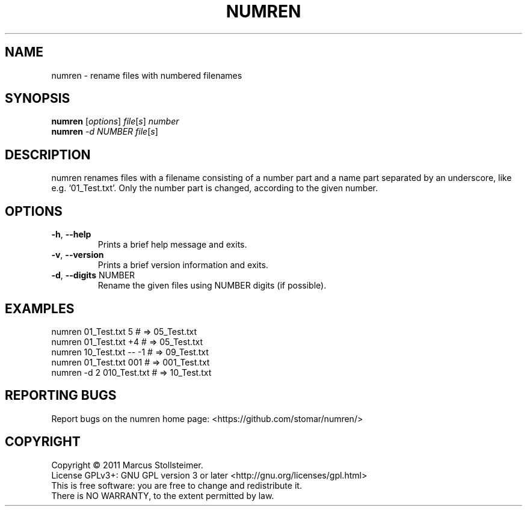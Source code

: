 .\" DO NOT MODIFY THIS FILE!  It was generated by help2man 1.40.4.
.TH NUMREN "1" "February 2012" "numren 1.0.0" "User Commands"
.SH NAME
numren \- rename files with numbered filenames
.SH SYNOPSIS
.B numren
[\fIoptions\fR] \fIfile\fR[\fIs\fR] \fInumber\fR
.br
.B numren
\fI-d NUMBER file\fR[\fIs\fR]
.SH DESCRIPTION
numren renames files with a filename consisting of a number part
and a name part separated by an underscore, like e.g. `01_Test.txt'.
Only the number part is changed, according to the given number.
.SH OPTIONS
.TP
\fB\-h\fR, \fB\-\-help\fR
Prints a brief help message and exits.
.TP
\fB\-v\fR, \fB\-\-version\fR
Prints a brief version information and exits.
.TP
\fB\-d\fR, \fB\-\-digits\fR NUMBER
Rename the given files using NUMBER digits (if possible).
.SH EXAMPLES
 numren 01_Test.txt 5      # =>  05_Test.txt
 numren 01_Test.txt +4     # =>  05_Test.txt
 numren 10_Test.txt -- -1  # =>  09_Test.txt
 numren 01_Test.txt 001    # => 001_Test.txt
 numren -d 2 010_Test.txt  # =>  10_Test.txt
.SH "REPORTING BUGS"
Report bugs on the numren home page: <https://github.com/stomar/numren/>
.SH COPYRIGHT
Copyright \(co 2011 Marcus Stollsteimer.
.br
License GPLv3+: GNU GPL version 3 or later <http://gnu.org/licenses/gpl.html>
.br
This is free software: you are free to change and redistribute it.
.br
There is NO WARRANTY, to the extent permitted by law.
